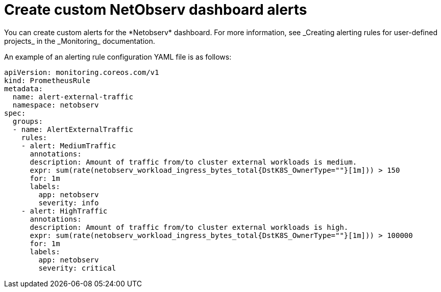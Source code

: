 //
// network_observability/configuring-operator.adoc

:_content-type: CONCEPT
[id="network-observability-netobserv-dashboard-custom-alerts_{context}"]
= Create custom NetObserv dashboard alerts
You can create custom alerts for the *Netobserv* dashboard. For more information, see _Creating alerting rules for user-defined projects_ in the _Monitoring_ documentation. 

An example of an alerting rule configuration YAML file is as follows:
[source,yaml]
----
apiVersion: monitoring.coreos.com/v1
kind: PrometheusRule
metadata:
  name: alert-external-traffic
  namespace: netobserv
spec:
  groups:
  - name: AlertExternalTraffic
    rules:
    - alert: MediumTraffic
      annotations:
      description: Amount of traffic from/to cluster external workloads is medium.
      expr: sum(rate(netobserv_workload_ingress_bytes_total{DstK8S_OwnerType=""}[1m])) > 150
      for: 1m
      labels:
        app: netobserv
        severity: info
    - alert: HighTraffic
      annotations:
      description: Amount of traffic from/to cluster external workloads is high.
      expr: sum(rate(netobserv_workload_ingress_bytes_total{DstK8S_OwnerType=""}[1m])) > 100000
      for: 1m
      labels:
        app: netobserv
        severity: critical
----
